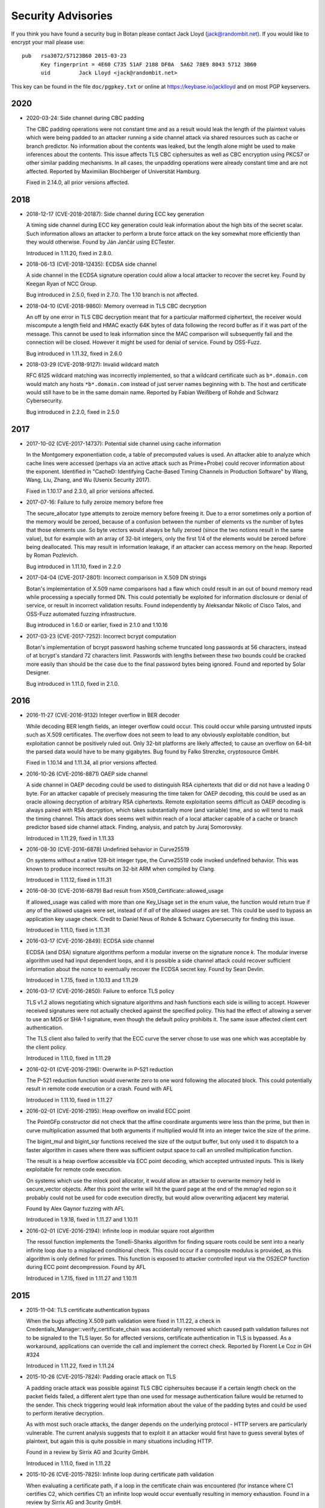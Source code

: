 
.. highlight:: none

Security Advisories
========================================

If you think you have found a security bug in Botan please contact
Jack Lloyd (jack@randombit.net). If you would like to encrypt your
mail please use::

  pub   rsa3072/57123B60 2015-03-23
        Key fingerprint = 4E60 C735 51AF 2188 DF0A  5A62 78E9 8043 5712 3B60
        uid         Jack Lloyd <jack@randombit.net>

This key can be found in the file ``doc/pgpkey.txt`` or online at
https://keybase.io/jacklloyd and on most PGP keyservers.

2020
^^^^^^^^^^^^^^^^^^^^^^^^^^^^^^^^^^^^^^^^

* 2020-03-24: Side channel during CBC padding

  The CBC padding operations were not constant time and as a result would leak
  the length of the plaintext values which were being padded to an attacker
  running a side channel attack via shared resources such as cache or branch
  predictor. No information about the contents was leaked, but the length alone
  might be used to make inferences about the contents. This issue affects TLS
  CBC ciphersuites as well as CBC encryption using PKCS7 or other similar padding
  mechanisms. In all cases, the unpadding operations were already constant time
  and are not affected. Reported by Maximilian Blochberger of Universität
  Hamburg.

  Fixed in 2.14.0, all prior versions affected.

2018
^^^^^^^^^^^^^^^^^^^^^^^^^^^^^^^^^^^^^^^^

* 2018-12-17 (CVE-2018-20187): Side channel during ECC key generation

  A timing side channel during ECC key generation could leak information about
  the high bits of the secret scalar. Such information allows an attacker to
  perform a brute force attack on the key somewhat more efficiently than they
  would otherwise. Found by Ján Jančár using ECTester.

  Introduced in 1.11.20, fixed in 2.8.0.

* 2018-06-13 (CVE-2018-12435): ECDSA side channel

  A side channel in the ECDSA signature operation could allow a local attacker
  to recover the secret key. Found by Keegan Ryan of NCC Group.

  Bug introduced in 2.5.0, fixed in 2.7.0. The 1.10 branch is not affected.

* 2018-04-10 (CVE-2018-9860): Memory overread in TLS CBC decryption

  An off by one error in TLS CBC decryption meant that for a particular
  malformed ciphertext, the receiver would miscompute a length field and HMAC
  exactly 64K bytes of data following the record buffer as if it was part of the
  message. This cannot be used to leak information since the MAC comparison will
  subsequently fail and the connection will be closed. However it might be used
  for denial of service. Found by OSS-Fuzz.

  Bug introduced in 1.11.32, fixed in 2.6.0

* 2018-03-29 (CVE-2018-9127): Invalid wildcard match

  RFC 6125 wildcard matching was incorrectly implemented, so that a wildcard
  certificate such as ``b*.domain.com`` would match any hosts ``*b*.domain.com``
  instead of just server names beginning with ``b``. The host and certificate
  would still have to be in the same domain name. Reported by Fabian Weißberg of
  Rohde and Schwarz Cybersecurity.

  Bug introduced in 2.2.0, fixed in 2.5.0

2017
^^^^^^^^^^^^^^^^^^^^^^^^^^^^^^^^^^^^^^^^

* 2017-10-02 (CVE-2017-14737): Potential side channel using cache information

  In the Montgomery exponentiation code, a table of precomputed values
  is used. An attacker able to analyze which cache lines were accessed
  (perhaps via an active attack such as Prime+Probe) could recover
  information about the exponent. Identified in "CacheD: Identifying
  Cache-Based Timing Channels in Production Software" by Wang, Wang,
  Liu, Zhang, and Wu (Usenix Security 2017).

  Fixed in 1.10.17 and 2.3.0, all prior versions affected.

* 2017-07-16: Failure to fully zeroize memory before free

  The secure_allocator type attempts to zeroize memory before freeing it. Due to
  a error sometimes only a portion of the memory would be zeroed, because of a
  confusion between the number of elements vs the number of bytes that those
  elements use. So byte vectors would always be fully zeroed (since the two
  notions result in the same value), but for example with an array of 32-bit
  integers, only the first 1/4 of the elements would be zeroed before being
  deallocated. This may result in information leakage, if an attacker can access
  memory on the heap. Reported by Roman Pozlevich.

  Bug introduced in 1.11.10, fixed in 2.2.0

* 2017-04-04 (CVE-2017-2801): Incorrect comparison in X.509 DN strings

  Botan's implementation of X.509 name comparisons had a flaw which
  could result in an out of bound memory read while processing a
  specially formed DN. This could potentially be exploited for
  information disclosure or denial of service, or result in incorrect
  validation results. Found independently by Aleksandar Nikolic of
  Cisco Talos, and OSS-Fuzz automated fuzzing infrastructure.

  Bug introduced in 1.6.0 or earlier, fixed in 2.1.0 and 1.10.16

* 2017-03-23 (CVE-2017-7252): Incorrect bcrypt computation

  Botan's implementation of bcrypt password hashing scheme truncated long
  passwords at 56 characters, instead of at bcrypt's standard 72 characters
  limit. Passwords with lengths between these two bounds could be cracked more
  easily than should be the case due to the final password bytes being ignored.
  Found and reported by Solar Designer.

  Bug introduced in 1.11.0, fixed in 2.1.0.

2016
^^^^^^^^^^^^^^^^^^^^^^^^^^^^^^^^^^^^^^^^

* 2016-11-27 (CVE-2016-9132) Integer overflow in BER decoder

  While decoding BER length fields, an integer overflow could occur. This could
  occur while parsing untrusted inputs such as X.509 certificates. The overflow
  does not seem to lead to any obviously exploitable condition, but exploitation
  cannot be positively ruled out. Only 32-bit platforms are likely affected; to
  cause an overflow on 64-bit the parsed data would have to be many gigabytes.
  Bug found by Falko Strenzke, cryptosource GmbH.

  Fixed in 1.10.14 and 1.11.34, all prior versions affected.

* 2016-10-26 (CVE-2016-8871) OAEP side channel

  A side channel in OAEP decoding could be used to distinguish RSA ciphertexts
  that did or did not have a leading 0 byte. For an attacker capable of
  precisely measuring the time taken for OAEP decoding, this could be used as an
  oracle allowing decryption of arbitrary RSA ciphertexts. Remote exploitation
  seems difficult as OAEP decoding is always paired with RSA decryption, which
  takes substantially more (and variable) time, and so will tend to mask the
  timing channel. This attack does seems well within reach of a local attacker
  capable of a cache or branch predictor based side channel attack. Finding,
  analysis, and patch by Juraj Somorovsky.

  Introduced in 1.11.29, fixed in 1.11.33

* 2016-08-30 (CVE-2016-6878) Undefined behavior in Curve25519

  On systems without a native 128-bit integer type, the Curve25519 code invoked
  undefined behavior. This was known to produce incorrect results on 32-bit ARM
  when compiled by Clang.

  Introduced in 1.11.12, fixed in 1.11.31

* 2016-08-30 (CVE-2016-6879) Bad result from X509_Certificate::allowed_usage

  If allowed_usage was called with more than one Key_Usage set in the enum
  value, the function would return true if *any* of the allowed usages were set,
  instead of if *all* of the allowed usages are set.  This could be used to
  bypass an application key usage check. Credit to Daniel Neus of Rohde &
  Schwarz Cybersecurity for finding this issue.

  Introduced in 1.11.0, fixed in 1.11.31

* 2016-03-17 (CVE-2016-2849): ECDSA side channel

  ECDSA (and DSA) signature algorithms perform a modular inverse on the
  signature nonce `k`.  The modular inverse algorithm used had input dependent
  loops, and it is possible a side channel attack could recover sufficient
  information about the nonce to eventually recover the ECDSA secret key. Found
  by Sean Devlin.

  Introduced in 1.7.15, fixed in 1.10.13 and 1.11.29

* 2016-03-17 (CVE-2016-2850): Failure to enforce TLS policy

  TLS v1.2 allows negotiating which signature algorithms and hash functions each
  side is willing to accept. However received signatures were not actually
  checked against the specified policy.  This had the effect of allowing a
  server to use an MD5 or SHA-1 signature, even though the default policy
  prohibits it. The same issue affected client cert authentication.

  The TLS client also failed to verify that the ECC curve the server chose to
  use was one which was acceptable by the client policy.

  Introduced in 1.11.0, fixed in 1.11.29

* 2016-02-01 (CVE-2016-2196): Overwrite in P-521 reduction

  The P-521 reduction function would overwrite zero to one word
  following the allocated block. This could potentially result
  in remote code execution or a crash. Found with AFL

  Introduced in 1.11.10, fixed in 1.11.27

* 2016-02-01 (CVE-2016-2195): Heap overflow on invalid ECC point

  The PointGFp constructor did not check that the affine coordinate
  arguments were less than the prime, but then in curve multiplication
  assumed that both arguments if multiplied would fit into an integer
  twice the size of the prime.

  The bigint_mul and bigint_sqr functions received the size of the
  output buffer, but only used it to dispatch to a faster algorithm in
  cases where there was sufficient output space to call an unrolled
  multiplication function.

  The result is a heap overflow accessible via ECC point decoding,
  which accepted untrusted inputs. This is likely exploitable for
  remote code execution.

  On systems which use the mlock pool allocator, it would allow an
  attacker to overwrite memory held in secure_vector objects. After
  this point the write will hit the guard page at the end of the
  mmap'ed region so it probably could not be used for code execution
  directly, but would allow overwriting adjacent key material.

  Found by Alex Gaynor fuzzing with AFL

  Introduced in 1.9.18, fixed in 1.11.27 and 1.10.11

* 2016-02-01 (CVE-2016-2194): Infinite loop in modular square root algorithm

  The ressol function implements the Tonelli-Shanks algorithm for
  finding square roots could be sent into a nearly infinite loop due
  to a misplaced conditional check. This could occur if a composite
  modulus is provided, as this algorithm is only defined for primes.
  This function is exposed to attacker controlled input via the OS2ECP
  function during ECC point decompression. Found by AFL

  Introduced in 1.7.15, fixed in 1.11.27 and 1.10.11

2015
^^^^^^^^^^^^^^^^^^^^^^^^^^^^^^^^^^^^^^^^

* 2015-11-04: TLS certificate authentication bypass

  When the bugs affecting X.509 path validation were fixed in 1.11.22, a check
  in Credentials_Manager::verify_certificate_chain was accidentally removed
  which caused path validation failures not to be signaled to the TLS layer.  So
  for affected versions, certificate authentication in TLS is bypassed. As a
  workaround, applications can override the call and implement the correct
  check. Reported by Florent Le Coz in GH #324

  Introduced in 1.11.22, fixed in 1.11.24

* 2015-10-26 (CVE-2015-7824): Padding oracle attack on TLS

  A padding oracle attack was possible against TLS CBC ciphersuites because if a
  certain length check on the packet fields failed, a different alert type than
  one used for message authentication failure would be returned to the sender.
  This check triggering would leak information about the value of the padding
  bytes and could be used to perform iterative decryption.

  As with most such oracle attacks, the danger depends on the underlying
  protocol - HTTP servers are particularly vulnerable. The current analysis
  suggests that to exploit it an attacker would first have to guess several
  bytes of plaintext, but again this is quite possible in many situations
  including HTTP.

  Found in a review by Sirrix AG and 3curity GmbH.

  Introduced in 1.11.0, fixed in 1.11.22

* 2015-10-26 (CVE-2015-7825): Infinite loop during certificate path validation

  When evaluating a certificate path, if a loop in the certificate chain
  was encountered (for instance where C1 certifies C2, which certifies C1)
  an infinite loop would occur eventually resulting in memory exhaustion.
  Found in a review by Sirrix AG and 3curity GmbH.

  Introduced in 1.11.6, fixed in 1.11.22

* 2015-10-26 (CVE-2015-7826): Acceptance of invalid certificate names

  RFC 6125 specifies how to match a X.509v3 certificate against a DNS name
  for application usage.

  Otherwise valid certificates using wildcards would be accepted as matching
  certain hostnames that should they should not according to RFC 6125. For
  example a certificate issued for ``*.example.com`` should match
  ``foo.example.com`` but not ``example.com`` or ``bar.foo.example.com``. Previously
  Botan would accept such a certificate as also valid for ``bar.foo.example.com``.

  RFC 6125 also requires that when matching a X.509 certificate against a DNS
  name, the CN entry is only compared if no subjectAlternativeName entry is
  available. Previously X509_Certificate::matches_dns_name would always check
  both names.

  Found in a review by Sirrix AG and 3curity GmbH.

  Introduced in 1.11.0, fixed in 1.11.22

* 2015-10-26 (CVE-2015-7827): PKCS #1 v1.5 decoding was not constant time

  During RSA decryption, how long decoding of PKCS #1 v1.5 padding took was
  input dependent. If these differences could be measured by an attacker, it
  could be used to mount a Bleichenbacher million-message attack. PKCS #1 v1.5
  decoding has been rewritten to use a sequence of operations which do not
  contain any input-dependent indexes or jumps. Notations for checking constant
  time blocks with ctgrind (https://github.com/agl/ctgrind) were added to PKCS
  #1 decoding among other areas. Found in a review by Sirrix AG and 3curity GmbH.

  Fixed in 1.11.22 and 1.10.13. Affected all previous versions.

* 2015-08-03 (CVE-2015-5726): Crash in BER decoder

  The BER decoder would crash due to reading from offset 0 of an empty vector if
  it encountered a BIT STRING which did not contain any data at all. This can be
  used to easily crash applications reading untrusted ASN.1 data, but does not
  seem exploitable for code execution. Found with afl.

  Fixed in 1.11.19 and 1.10.10, affected all previous versions of 1.10 and 1.11

* 2015-08-03 (CVE-2015-5727): Excess memory allocation in BER decoder

  The BER decoder would allocate a fairly arbitrary amount of memory in a length
  field, even if there was no chance the read request would succeed.  This might
  cause the process to run out of memory or invoke the OOM killer. Found with afl.

  Fixed in 1.11.19 and 1.10.10, affected all previous versions of 1.10 and 1.11

2014
^^^^^^^^^^^^^^^^^^^^^^^^^^^^^^^^^^^^^^^^

* 2014-04-10 (CVE-2014-9742): Insufficient randomness in Miller-Rabin primality check

  A bug in the Miller-Rabin primality test resulted in only a single random base
  being used instead of a sequence of such bases. This increased the probability
  that a non-prime would be accepted by is_prime or that a randomly generated
  prime might actually be composite.  The probability of a random 1024 bit
  number being incorrectly classed as prime with a single base is around 2^-40.
  Reported by Jeff Marrison.

  Introduced in 1.8.3, fixed in 1.10.8 and 1.11.9
